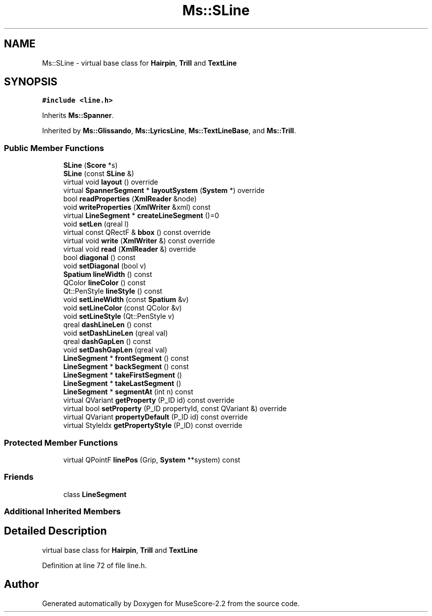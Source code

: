 .TH "Ms::SLine" 3 "Mon Jun 5 2017" "MuseScore-2.2" \" -*- nroff -*-
.ad l
.nh
.SH NAME
Ms::SLine \- virtual base class for \fBHairpin\fP, \fBTrill\fP and \fBTextLine\fP  

.SH SYNOPSIS
.br
.PP
.PP
\fC#include <line\&.h>\fP
.PP
Inherits \fBMs::Spanner\fP\&.
.PP
Inherited by \fBMs::Glissando\fP, \fBMs::LyricsLine\fP, \fBMs::TextLineBase\fP, and \fBMs::Trill\fP\&.
.SS "Public Member Functions"

.in +1c
.ti -1c
.RI "\fBSLine\fP (\fBScore\fP *s)"
.br
.ti -1c
.RI "\fBSLine\fP (const \fBSLine\fP &)"
.br
.ti -1c
.RI "virtual void \fBlayout\fP () override"
.br
.ti -1c
.RI "virtual \fBSpannerSegment\fP * \fBlayoutSystem\fP (\fBSystem\fP *) override"
.br
.ti -1c
.RI "bool \fBreadProperties\fP (\fBXmlReader\fP &node)"
.br
.ti -1c
.RI "void \fBwriteProperties\fP (\fBXmlWriter\fP &xml) const"
.br
.ti -1c
.RI "virtual \fBLineSegment\fP * \fBcreateLineSegment\fP ()=0"
.br
.ti -1c
.RI "void \fBsetLen\fP (qreal l)"
.br
.ti -1c
.RI "virtual const QRectF & \fBbbox\fP () const override"
.br
.ti -1c
.RI "virtual void \fBwrite\fP (\fBXmlWriter\fP &) const override"
.br
.ti -1c
.RI "virtual void \fBread\fP (\fBXmlReader\fP &) override"
.br
.ti -1c
.RI "bool \fBdiagonal\fP () const"
.br
.ti -1c
.RI "void \fBsetDiagonal\fP (bool v)"
.br
.ti -1c
.RI "\fBSpatium\fP \fBlineWidth\fP () const"
.br
.ti -1c
.RI "QColor \fBlineColor\fP () const"
.br
.ti -1c
.RI "Qt::PenStyle \fBlineStyle\fP () const"
.br
.ti -1c
.RI "void \fBsetLineWidth\fP (const \fBSpatium\fP &v)"
.br
.ti -1c
.RI "void \fBsetLineColor\fP (const QColor &v)"
.br
.ti -1c
.RI "void \fBsetLineStyle\fP (Qt::PenStyle v)"
.br
.ti -1c
.RI "qreal \fBdashLineLen\fP () const"
.br
.ti -1c
.RI "void \fBsetDashLineLen\fP (qreal val)"
.br
.ti -1c
.RI "qreal \fBdashGapLen\fP () const"
.br
.ti -1c
.RI "void \fBsetDashGapLen\fP (qreal val)"
.br
.ti -1c
.RI "\fBLineSegment\fP * \fBfrontSegment\fP () const"
.br
.ti -1c
.RI "\fBLineSegment\fP * \fBbackSegment\fP () const"
.br
.ti -1c
.RI "\fBLineSegment\fP * \fBtakeFirstSegment\fP ()"
.br
.ti -1c
.RI "\fBLineSegment\fP * \fBtakeLastSegment\fP ()"
.br
.ti -1c
.RI "\fBLineSegment\fP * \fBsegmentAt\fP (int n) const"
.br
.ti -1c
.RI "virtual QVariant \fBgetProperty\fP (P_ID id) const override"
.br
.ti -1c
.RI "virtual bool \fBsetProperty\fP (P_ID propertyId, const QVariant &) override"
.br
.ti -1c
.RI "virtual QVariant \fBpropertyDefault\fP (P_ID id) const override"
.br
.ti -1c
.RI "virtual StyleIdx \fBgetPropertyStyle\fP (P_ID) const override"
.br
.in -1c
.SS "Protected Member Functions"

.in +1c
.ti -1c
.RI "virtual QPointF \fBlinePos\fP (Grip, \fBSystem\fP **system) const"
.br
.in -1c
.SS "Friends"

.in +1c
.ti -1c
.RI "class \fBLineSegment\fP"
.br
.in -1c
.SS "Additional Inherited Members"
.SH "Detailed Description"
.PP 
virtual base class for \fBHairpin\fP, \fBTrill\fP and \fBTextLine\fP 
.PP
Definition at line 72 of file line\&.h\&.

.SH "Author"
.PP 
Generated automatically by Doxygen for MuseScore-2\&.2 from the source code\&.

